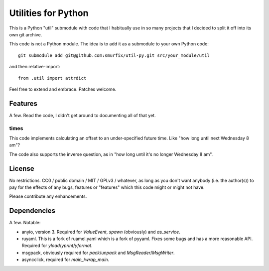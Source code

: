 ====================
Utilities for Python
====================

This is a Python "util" submodule with code that I habitually use in so
many projects that I decided to split it off into its own git archive.

This code is not a Python module. The idea is to add it as a submodule to
your own Python code::

   git submodule add git@github.com:smurfix/util-py.git src/your_module/util 

and then relative-import::

   from .util import attrdict

Feel free to extend and embrace. Patches welcome.


Features
========

A few. Read the code, I didn't get around to documenting all of that yet.

times
+++++

This code implements calculating an offset to an under-specified future
time. Like "how long until next Wednesday 8 am"?

The code also supports the inverse question, as in "how long until it's no
longer Wednesday 8 am".


License
=======

No restrictions. CC0 / public domain / MIT / GPLv3 / whatever, as long as
you don't want anybody (i.e. the author(s)) to pay for the effects of any
bugs, features or "features" which this code might or might not have.

Please contribute any enhancements.


Dependencies
============

A few. Notable:

* anyio, version 3. Required for `ValueEvent`, `spawn` (obviously) and
  `as_service`.

* ruyaml. This is a fork of ruamel.yaml which is a fork of pyyaml.
  Fixes some bugs and has a more reasonable API. Required for
  `yload`/`yprint`/`yformat`.

* msgpack, obviously required for `pack`/`unpack` and `MsgReader`/`MsgWriter`.

* asyncclick, required for `main_`/`wrap_main`.

